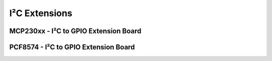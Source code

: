 
==============
I²C Extensions 
==============


MCP230xx - I²C to GPIO Extension Board
======================================


.. image:: /_static/img/device/mcp23008.jpg
   :width: 50 %
   :align: center


PCF8574 - I²C to GPIO Extension Board
=====================================

.. image:: /_static/img/device/pcf8574.jpg
   :width: 50 %
   :align: center
